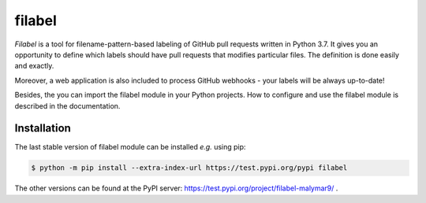 filabel
=======

`Filabel` is a tool for filename-pattern-based labeling of GitHub pull requests written in Python 3.7. It gives you an opportunity to define which labels should have pull requests that modifies particular files. The definition is done easily and exactly.

.. image:: static/screenshot.png

Moreover, a web application is also included to process GitHub webhooks - your labels will be always up-to-date! 

Besides, the you can import the filabel module in your Python projects. How to configure and use the filabel module is described in the documentation.

Installation
------------

The last stable version of filabel module can be installed `e.g.` using pip:

.. code::

   $ python -m pip install --extra-index-url https://test.pypi.org/pypi filabel

The other versions can be found at the PyPI server: https://test.pypi.org/project/filabel-malymar9/ .
